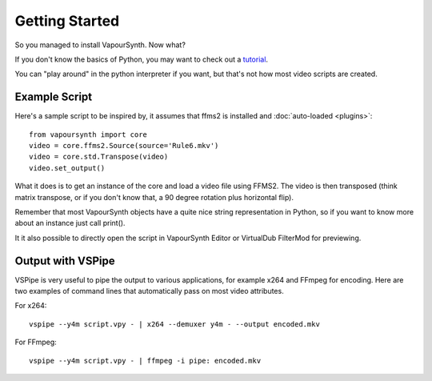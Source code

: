 Getting Started
===============

So you managed to install VapourSynth. Now what?

If you don't know the basics of Python, you may want to check out a
`tutorial <https://learnxinyminutes.com/docs/python3/>`_.

You can "play around" in the python interpreter if you want, but that's not how
most video scripts are created.

Example Script
##############

Here's a sample script to be inspired by, it assumes that ffms2 is installed and :doc:`auto-loaded <plugins>`::

   from vapoursynth import core
   video = core.ffms2.Source(source='Rule6.mkv')
   video = core.std.Transpose(video)
   video.set_output()
   
What it does is to get an instance of the core and load a video file using FFMS2. The video is then transposed
(think matrix transpose, or if you don't know that, a 90 degree rotation plus horizontal flip).

Remember that most VapourSynth objects have a quite nice string representation
in Python, so if you want to know more about an instance just call print().

It it also possible to directly open the script in VapourSynth Editor or VirtualDub FilterMod for previewing.

Output with VSPipe
##################

VSPipe is very useful to pipe the output to various applications, for example x264 and FFmpeg for encoding.
Here are two examples of command lines that automatically pass on most video attributes.

For x264::

   vspipe --y4m script.vpy - | x264 --demuxer y4m - --output encoded.mkv

For FFmpeg::

   vspipe --y4m script.vpy - | ffmpeg -i pipe: encoded.mkv
